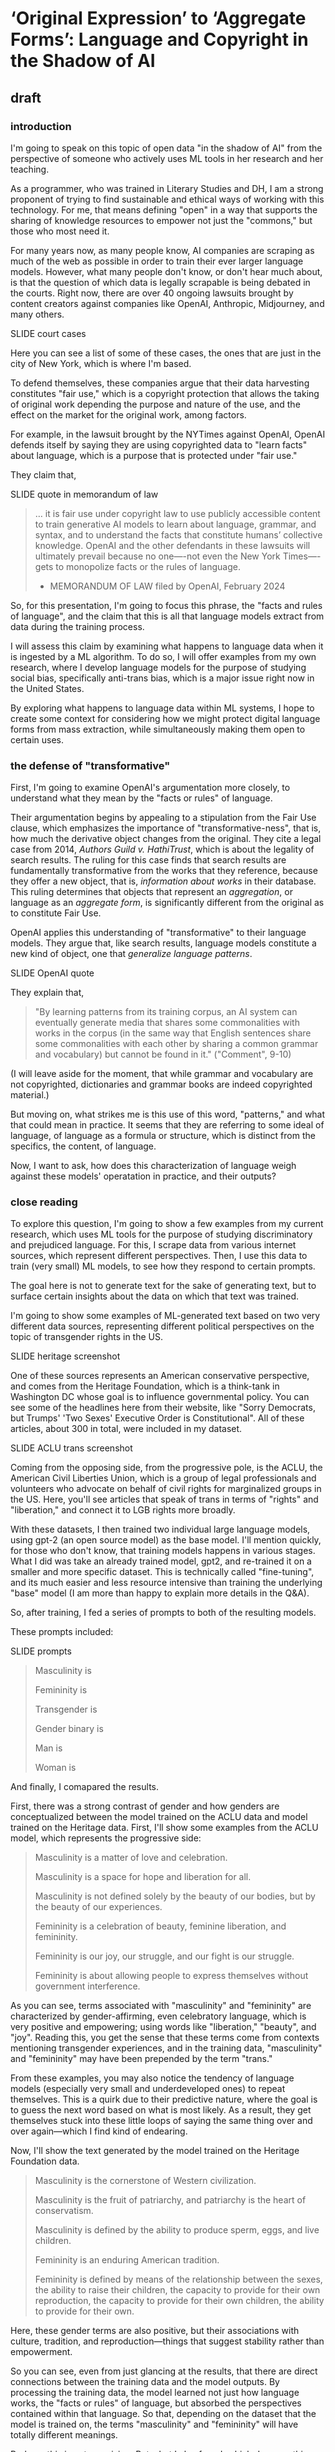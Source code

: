 * ‘Original Expression’ to ‘Aggregate Forms’: Language and Copyright in the Shadow of AI

** draft

*** introduction
I'm going to speak on this topic of open data "in the shadow of AI"
from the perspective of someone who actively uses ML tools in her
research and her teaching.

As a programmer, who was trained in Literary Studies and DH, I am a
strong proponent of trying to find sustainable and ethical ways of
working with this technology. For me, that means defining "open" in a
way that supports the sharing of knowledge resources to empower not
just the "commons," but those who most need it.

For many years now, as many people know, AI companies are scraping as
much of the web as possible in order to train their ever larger
language models. However, what many people don't know, or don't hear
much about, is that the question of which data is legally scrapable is
being debated in the courts. Right now, there are over 40 ongoing
lawsuits brought by content creators against companies like OpenAI,
Anthropic, Midjourney, and many others.

    SLIDE court cases

Here you can see a list of some of these cases, the ones that are just
in the city of New York, which is where I'm based.

To defend themselves, these companies argue that their data harvesting
constitutes "fair use," which is a copyright protection that allows
the taking of original work depending the purpose and nature of the
use, and the effect on the market for the original work, among
factors.

For example, in the lawsuit brought by the NYTimes against OpenAI,
OpenAI defends itself by saying they are using copyrighted data to
"learn facts" about language, which is a purpose that is protected
under "fair use."

They claim that,

    SLIDE quote in memorandum of law

#+begin_quote
... it is fair use under copyright law to use publicly accessible
content to train generative AI models to learn about language,
grammar, and syntax, and to understand the facts that constitute
humans’ collective knowledge. OpenAI and the other defendants in these
lawsuits will ultimately prevail because no one—-not even the New York
Times—-gets to monopolize facts or the rules of language.

- MEMORANDUM OF LAW filed by OpenAI, February 2024
#+end_quote

So, for this presentation, I'm going to focus this phrase, the "facts
and rules of language", and the claim that this is all that language
models extract from data during the training process.

I will assess this claim by examining what happens to language data
when it is ingested by a ML algorithm. To do so, I will offer examples
from my own research, where I develop language models for the purpose
of studying social bias, specifically anti-trans bias, which is a
major issue right now in the United States.

By exploring what happens to language data within ML systems, I hope
to create some context for considering how we might protect digital
language forms from mass extraction, while simultaneously making them
open to certain uses.

*** the defense of "transformative"
First, I'm going to examine OpenAI's argumentation more closely, to
understand what they mean by the "facts or rules" of language.

Their argumentation begins by appealing to a stipulation from the Fair
Use clause, which emphasizes the importance of "transformative-ness",
that is, how much the derivative object changes from the original.
They cite a legal case from 2014, /Authors Guild v. HathiTrust/, which
is about the legality of search results. The ruling for this case
finds that search results are fundamentally transformative from the
works that they reference, because they offer a new object, that is,
/information about works/ in their database. This ruling determines
that objects that represent an /aggregation/, or language as an
/aggregate form/, is significantly different from the original as to
constitute Fair Use.

OpenAI applies this understanding of "transformative" to their
language models. They argue that, like search results, language models
constitute a new kind of object, one that /generalize language
patterns/.

    SLIDE OpenAI quote

They explain that,

#+begin_quote
"By learning patterns from its training corpus, an AI system can
eventually generate media that shares some commonalities with works in
the corpus (in the same way that English sentences share some
commonalities with each other by sharing a common grammar and
vocabulary) but cannot be found in it." ("Comment", 9-10)
#+end_quote

(I will leave aside for the moment, that while grammar and vocabulary
are not copyrighted, dictionaries and grammar books are indeed
copyrighted material.)

But moving on, what strikes me is this use of this word, "patterns,"
and what that could mean in practice. It seems that they are referring
to some ideal of language, of language as a formula or structure,
which is distinct from the specifics, the content, of language.

Now, I want to ask, how does this characterization of language weigh
against these models' operatation in practice, and their outputs?

*** close reading
To explore this question, I'm going to show a few examples from my
current research, which uses ML tools for the purpose of studying
discriminatory and prejudiced language. For this, I scrape data from
various internet sources, which represent different perspectives.
Then, I use this data to train (very small) ML models, to see how they
respond to certain prompts.

The goal here is not to generate text for the sake of generating text,
but to surface certain insights about the data on which that text was
trained.

I'm going to show some examples of ML-generated text based on two very
different data sources, representing different political perspectives
on the topic of transgender rights in the US.

    SLIDE heritage screenshot

One of these sources represents an American conservative perspective,
and comes from the Heritage Foundation, which is a think-tank in
Washington DC whose goal is to influence governmental policy. You can
see some of the headlines here from their website, like "Sorry
Democrats, but Trumps' 'Two Sexes' Executive Order is Constitutional".
All of these articles, about 300 in total, were included in my
dataset. 

    SLIDE ACLU trans screenshot

Coming from the opposing side, from the progressive pole, is the ACLU,
the American Civil Liberties Union, which is a group of legal
professionals and volunteers who advocate on behalf of civil rights
for marginalized groups in the US. Here, you'll see articles that
speak of trans in terms of "rights" and "liberation," and connect it
to LGB rights more broadly.

With these datasets, I then trained two individual large language
models, using gpt-2 (an open source model) as the base model. I'll
mention quickly, for those who don't know, that training models
happens in various stages. What I did was take an already trained
model, gpt2, and re-trained it on a smaller and more specific dataset.
This is technically called "fine-tuning", and its much easier and less
resource intensive than training the underlying "base" model (I am
more than happy to explain more details in the Q&A).

So, after training, I fed a series of prompts to both of the resulting
models.

These prompts included:

    SLIDE prompts

#+begin_quote
Masculinity is

Femininity is

Transgender is

Gender binary is

Man is

Woman is
#+end_quote

And finally, I comapared the results.

First, there was a strong contrast of gender and how genders are
conceptualized between the model trained on the ACLU data and model
trained on the Heritage data. First, I'll show some examples from the
ACLU model, which represents the progressive side:

#+begin_quote
Masculinity is a matter of love and celebration.

Masculinity is a space for hope and liberation for all.

Masculinity is not defined solely by the beauty of our bodies, but by
the beauty of our experiences.

Femininity is a celebration of beauty, feminine liberation, and
femininity.

Femininity is our joy, our struggle, and our fight is our struggle.

Femininity is about allowing people to express themselves without
government interference.
#+end_quote

As you can see, terms associated with "masculinity" and "femininity"
are characterized by gender-affirming, even celebratory language,
which is very positive and empowering; using words like "liberation,"
"beauty", and "joy". Reading this, you get the sense that these terms
come from contexts mentioning transgender experiences, and in the
training data, "masculinity" and "femininity" may have been prepended
by the term "trans."

From these examples, you may also notice the tendency of language
models (especially very small and underdeveloped ones) to repeat
themselves. This is a quirk due to their predictive nature, where the
goal is to guess the next word based on what is most likely. As a
result, they get themselves stuck into these little loops of saying
the same thing over and over again---which I find kind of endearing.

Now, I'll show the text generated by the model trained on the Heritage
Foundation data.

#+begin_quote
Masculinity is the cornerstone of Western civilization.

Masculinity is the fruit of patriarchy, and patriarchy is the heart
of conservatism.

Masculinity is defined by the ability to produce sperm, eggs, and live
children.

Femininity is an enduring American tradition.

Femininity is defined by means of the relationship between the sexes,
the ability to raise their children, the capacity to provide for their
own reproduction, the capacity to provide for their own children, the
ability to provide for their own.
#+end_quote

Here, these gender terms are also positive, but their associations
with culture, tradition, and reproduction---things that suggest
stability rather than empowerment.

So you can see, even from just glancing at the results, that there are
direct connections between the training data and the model outputs. By
processing the training data, the model learned not just how language
works, the "facts or rules" of language, but absorbed the perspectives
contained within that language. So that, depending on the dataset that
the model is trained on, the terms "masculinity" and "femininity" will
have totally different meanings.

Perhaps this is not surprising. But what I also found, which deepens
this a little bit, is that gendered terms reveal investments in other,
seemingly unrelated or benign terms.

    SLIDE subjective

For example, the Heritage Foundation model kept repeating the term
"subjectivity" when it mentions gender:

#+begin_quote
Masculinity is a subjective self-perception, not a universal
concept.

Femininity is a subjective, internal sense of self.

The gender binary is a subjective, malleable, and often incorrect
idea.

The gender binary is a subjective, internal, and often transitory
concept.

The gender binary is a subjective, grammatically incorrect and
illogical concept that conflates sex and gender identity.
#+end_quote

If you're familiar with American conservative viewpoint---that gender
binary is based firmly on biology---you may notice that these examples
don't reflect that view. Rather, they represent the a progressive view
of the gender binary which asserts that gender is based on aspects of
identity beyond just biology.

The reason for this, I believe, is that this particular term,
"subjective" /does not/ describe the conservative position. Rather, it
describes a conservative frame for the progressive position. In other
words, it represents what a transphobic person thinks a progressive
person thinks gender is---as something insubstantial, as a feeling.

This explains why there is a curious hint of contempt in some of the
examples, which use terms like "illogical" and "incorrect" alongside
"subjective." These are traces of derision which are sustained from
the training data.

In the model outputs then, we see not just a single perspective of
gender, but a /flattening/ of perspectives into a single statement.
From the training data, there are distinct expressions, distinct
viewpoints, which in the model, have been aggregated into an
apparently univocal utterance.

Clearly, this language presents a different kind of object from that
which OpenAI claims falls under the protection of "fair use." In
addition to absorbing the "rules and facts" of language, the model
also takes up the perspective of the training data. And, crucially,
depending on whose viewpoints have been absorbed into the language
model, this can be dangerous for vulnerable groups, like trans people.

So, language in this form, in an /aggregate form/, the so called
"facts and rules" of language come hand in hand with specific
perspectives, and sometimes distinct perspectives.

This flattening or amalgamation of perspectives has major effect on
how we might approach data in the "shadow of AI," taking a quote from
this panel's title.

While existing copyright law seeks to protect expression, what is
sometimes called "original expression" and sometimes called
"intellectual property," maybe, in the shadow of AI, we ought to think
more about protecting certain groups or communities which the data
pertains to.

There is some compelling work exploring this area, especially coming
from data sovereignty movements in the global south. These groups
offer new data licensing schemes that consider data rights in terms of
the community. They offer some inspiration for thinking about how we
might move toward more need-based forms of data licensing.

   SLIDE nwulite license

For example, the Nwulite Obodo license, which was developed by a team
of researchers in Pretoria, South Africa, offers different tiers of
permissions based on who is using the data. Users who are from
developing countries can use the model freely, while other users must
either pay or commit to releasing their derivatives under the same
license.

    SLIDE questions
    
They share some questions which helps to identify the level of access
that potential users ought to have:

#+begin_quote
How do I ensure that others like me who want to use outputs and other
datasets from my project/work are able to do so?

Should those who own or have effective and working access to compute
and other infrastructure have the same kind of access to my outputs as
those who do not have? 
#+end_quote

Here, the idea is prioritizing consideration of the resources and
purposes of those who want to use the data. So that the permissions
for big tech company, would differ from those to a community educator.

Licenses like the Nwulite Odobo are specific to the vulnerabilities of
the groups they pertain to (in this case, to speakers of African
languages), and I don't think that would work for any case, such as
for data about trans people.

But the way they think about data, prioritizing questions about access
and community, over originality or "expression," makes a lot of sense
for language that takes aggregate forms.

Thank you.

** writing notes
*** ACLU close reading
From the other side, the ACLU-generated text, we see the exact same
phenomenon. Instead of "subjective", however, the investment is in the
term "reality." 

#+begin_quote
Masculinity is real and meaningful.

Transgenderism is a false ideology that is not real and that is
opposed by the very people who seek to deny that freedom and equality
for all.

The gender binary is not real, it is real, and it is real.

The gender binary is not a binary, it is a reality within us.

The gender binary is not an accepted reality, but one that is accepted
by a wide swath of people.
#+end_quote

Here there is more ambivalence around the term "real", which depends
on whether it is being asserted in a positive way, such as
"Masculinity is real," or within a negative construction, such as
"Transgenderism is a false ideology that is not real."

In a couple of the examples, this ambivalence is directly at odds. For
example, in this amusing construction, "The gender binary is not real,
it is real, and it is real."


*** "comments" quotes on original/copying

"synthesize similar data which yield increasingly compelling novel
media"

"nobody looking to read a specific webpage contained in the corpus
used to train an AI system can do so by studying the AI system or its
outputs"


"does copyright law’s protection of an author’s original expression
impede AI systems from generating insights about that expression?"
("Comments" 3).

*** aclu quotes

#+begin_quote
Masculinity is a matter of love and celebration.

Masculinity is real and meaningful.

Masculinity is our right.

Masculinity is sacred.

Femininity is a battle, a fight, fought for equal pay.

Femininity is our joy, our struggle, and our fight is our struggle.

Femininity is about allowing people to express themselves without
government interference.

Femininity is great for all, but not great for some.

Transgenderism is a false ideology that is not real and that is
opposed by the very people who seek to deny that freedom and equality
for all.

Transgender is a very individualized experience.

Transgender is people have the right to live authentically, whether we
have a body or a body.

Transgender is not a new category of discrimination.

The gender binary is not real, it is real, and it is real.

The gender binary is a very individualized form of identity.

The gender binary is also crucial to understanding that Black women of
color have been disproportionately likely to experience violence from
other Black women of color, which is anemic to the broader fight for
gender justice.

The gender binary is not a binary, it is a reality within us.

Men are more likely than other trans people to experience violence,
abuse, and abuse from cisgender men and other people.

#+end_quote

*** heritage quotes
Expected masc/fem/trans:

#+begin_quote
Masculinity is the cornerstone of Western civilization.

Masculinity is the fruit of patriarchy, and patriarchy is the heart
of conservatism.

Transgenderism is a false concept, as every rational person knows.

Transgenderism is a messy one.

Transgender people are, on average, larger, stronger and larger,
stronger, per muscle mass.

"Women are trying to make mockery illegal."

"Women are not rational beings."

"Women are not like men or women, who are often oppressed by men, but
women who respond to their own natural inclination toward them."
#+end_quote

Unexpected masc/fem/trans:

#+begin_quote
Masculinity is a subjective self-perception, not a universal concept."

Femininity is a subjective, internal sense of self.

Masculinity is a weight.

Femininity is defined by the term “queer of the material,” or ‘queer
of the material,” or ‘queer of the material,” especially in the form
of expressive individualism.

Transgender is a fluid, and biological sex is fluid. 

Transgender people are, on average, larger, stronger and more violent
than nonbinary people.

The gender binary is a pejorative term for those who “deny” a
person’s biological sex.

The gender binary is a subjective, psychological, and sometimes
physical construct that masquerates as a social construct.

The gender binary is a subjective, grammatically incorrect and
illogical concept that conflates sex and gender identity.

Men are inherently vulnerable to sexual assault.

#+end_quote

Funny ones:

#+begin_quote
"Transgenderism is a messy, messy, and messy history."

"Transgender people are much like Percy Shelley or Hugh Hefner."

"Men are, after all, biologically males."

#+end_quote
*** gpt2
#+begin_quote
We don't have to be a man, we don't have to be a woman, we are all
capable of being masculine.



#+end_quote

*** bank



Big Tech developers who are currently taking openly accessible data
(which is still protected under copyright), as the training material
for their latest language models. It will consider the legal cases
pending against Microsoft in particular, and consider some of the
policy proposals that OpenAI, their subsidiary, has made to the US
government, for what they call "democratic AI".

I started doing this research because I wanted to understand how they
justified taking massive amounts of data, without compensating content
creators, and privatizing the outputs of that data, without taking
responsibility for how those outputs affect the livelihoods of content
creators. What I found is that the justification relies on an argument
for freedom, which, perhaps unsurprisingly, relies on a claim a threat
to the country. Here, the emphasis comes from contrasting the US with
China. I close with some suggestions for building "open" work within
these constraints.

So I begin.


Before I go into current perspectives on the meaning of "open", will
discuss "fair use," which is a crucial concept for understanding how
even sources that are technically closed, or protected by copyright,
can be "open" under certain conditions.

"Fair use," as I'm sure many of you know, protects certain usages of
copyrighted data according to specific conditions, which have to do
with how much data is taken, how much it is altered, the use of the
data (such as educational or commercial), and how the use affects
marketability of the original. Historically, this has protected uses
like quoting sentences from a book, or making a copy for educational
or research purposes purposes, or creating a parody. A parody, for
example, is considered "highly transformative", that in no way can
substitute for the original.

Legality considers a balance between transformative status and
commercial effects. With the rise of the internet in the 90s and early
2000s, new lawsuits started appearing about whether search engines
counted as fair use. The rulings generally agreed that search engines
are fair use because they make "highly transformative" use of the
data, and only provide partial access to that data in the search
results. 
A major, perhaps the most substantial, concern in determining fair use
cases is whether the final product competes with or affects the
commercial value in any way of the original. And this makes sense,
because copyright, after all, exists precisely to protect content
creators.

As you might imagine, this is a perspective wholly neglected by tech
companies who violate copyright to train their machine learning
models.

Companies like "OpenAI", which have both "open" and "ai" in the name,
are misleading. They are not "open" (offering closed, proprietary
models) and they are not "ai" (but rather generators based on
statistical predications).

**** commericalization 
Before going into that argumentation, I will point out what they do
say about commercialization, and specifically, how content creators
ought to be compensated. This is a point that is slightly buried in
the document, in a footnote in a later section. In this section, they
argue that concerns about compensation, what they call "distributive
claims", are outside the responsibility of big tech companies. They
argue, for example, that:

#+begin_quote
"... this concern falls into a broader category of concerns about the
relationship between automation, labor, and economic growth"

"... we believe that such distributive claims are most efficiently
addressed through taxation and redistribution, rather than copyright
policy."
#+end_quote

After this sentence, they refer to a footnote, which contains a single
citation to a legal paper from 1994, entitled, "Why the Legal System
Is Less Efficient than the Income Tax in Redistributing Income."

    SLIDE WHY THE LEGAL SYSTEM... paper screenshot

This paper, which compares legal system versus the income tax system
as a means for distributing wealth, finds that the income tax system
is more efficient due to ability to apply formulas universally. The
footnote provides a single quote from the paper, that
"[R]edistribution through legal rules offers no advantage over
redistributions through the income tax system and is typically less
efficient." Besides this quote, it offers no additional information
about how such redistribution would work, if everyone would be taxed,
or just AI companies (somehow doubtful), and if everyone would receive
payments (As Sam Altman has discussed the potential for UBI or
"Universal Basic Income"), or, whether payments would go only to
content creators. My guess is that taxes would increase for everyone
in order to support content creators.

**** fair use, campbell case
#+begin_quote
Although such transformative use is not absolutely necessary for a
finding of fair use, the goal of copyright, to promote science and the
arts, is generally furthered by the creation of transformative works.
Such works thus lie at the heart of the fair use doctrine's guarantee
of breathing space within the confines of copyright, and the more
transformative the new work, the less will be the significance of
other factors, like commercialism, that may weigh against a finding of
fair use. (/Campbell v. Acuff-Rose Music/ 1994)
#+end_quote

Here, they citing a passage from a court case that defends parody
(Campbell v. Acuff-Rose Music) as fair use. In that case, which was
argued at the Supreme Court in 1994, the ruling states that "the more
transformative the new work, the less will be the significance of
other factors, like commercialism, that may weigh against a finding of
fair use."

Building on this, OpenAI focus the majority of their argument on the
transformative nature of AI systems.

Moving back to copyright, and to the so-called "highly transformative"
nature of AI systems, I will now consider OpenAI's specific arguments
regarding this criterion.

**** word vectors
Basically, inside every language model, exists a kind of dictionary.
This dictionary consists of individual words (every single word that
is present in the training corpus), and each word is appended not by a
definition in human language, but by a definition in computer
language, with numbers. These numbers which append each word,
represent probabilities between that word and /every single other word
in the corpus/. They are long, very long (and this is why language
models are caled "large") lists of probabilities. So, inside the
language model, each word is defined not by what it represents in
itself, but by its relation to every other word in the corpus.

/For example, the word "cat" will have a series of numbers that
closely resembles the series of numbers that append the word,
"kitten," and not as close to the numbers that represent "dog." Still,
the numbers for "cat" and "dog" will be much closer to each other than
the numbers that represent "flower," for example./

Here is an example of the famous formula that introduced the concept
of the long list of numbers, known technically as "word vectors" to
the world.

#+begin_quote
King - Man + Woman = Queen

Mikolov et al., "Distributed Representations of Words and Phrases and
their Compositionality", 2013.
#+end_quote

I always like to show this formula, because it illustrates exactly the
reason why we need more humanists (or more humanist training) involved
in engineering and computer science research.

The formula showcases power of word vectors: that they can be used
determine word meaning through calculations. In other words, if every
word is transformed into a numerical representation, we can do math
with language. We start with the vector for the word "King," that is,
a numerical representation of what "King" means in relation to every
other word. If, from the vector of "King," we subtract the vector of
"Man," and add that of "Woman," we will arrive at the vector for the
word "Queen."

Nevermind that the formula relies on gender role and identity as
symmetrically opposed and universally true, the idea is that word
meaning can be reliably computed.

And this is why, OpenAI argue, their product is "highly
transformative," because it turns words into numerical forms that
represent meaning as a kind of statistic.
*** move to draft
The concept of "open" relies on commercialization, fear mongering,
single perspective. 
- "freedom to learn"
- unfettered vs fair use

  

What has been "fair use"
- databases, search results "transformative"
- without affecting marketability

How OpenAI defines "open":
- the name itself, the original mission, share code and patents with
  the world.
- more recently, open aligned with "freedom to learn"
  - anthropomophizing machine learning.
  - "freedom of intelligence" -- "freedom to access and benefit" 
- associated with innovation
  - monopolizing practices (Big Tech prominence)
  - "innovation & adoption" (congressional hearing may 8)
  - Telecommunications Act 1996: deregulated internet for
    consolidation of telecommunications companies.
- positioned against authoritarianism and communism.
  - "the ai race" is manufacutred
  - irony: DeepSeek is open source
  - unfettered vs fair use - depends on perspective

What we can do, new licenses to reflect the moment.

We need new licenses to protect our data. And smaller projects.
Building off their foundation models to make something smaller.
Innovate. Like DeepSeek.

"Non-expressive use" - what happens when language is distilled into a
statistical measure? Is this non-expressive?

The arguments that statistics of language are facts, not expression,
and therefore can be extracted and monetized -- this is what we have
to push against.

A vector is its own expression, that is subject to protection. 

** reading notes
*** Chandrasekhar 2025
- how do copyleft licenses transfer to datasets, models, tokens?
- EleutherAI developing the Pile V2
- Problem isn't that data is used without compensation, but that
  products/outcomes are not contributed back to the commons (19).
- are parameter's "transformative"?
- The issue becomes: who has the ability to create? To use the GPUs.
- alternative licenses:
  - Nwulite Odobo "dual regime" - free for users in developing
    countries, multiple licensors for a dataset
  - Kaitiakitanga - royalties go to community, community ownership
- language is extractive, indigenous communities know this. 
*** The Author’s Guild v. Hathitrust, 2014
"A district court ruled that libraries that provided a search engine
company (Google) with books to scan were protected by fair use when
the libraries later used the resulting digital scans for three
purposes: preservation, a full-text search engine, and electronic
access for disabled patrons who could not read the print versions. On
appeal, the Second Circuit affirmed fair use as to the full-text
database (“a quintessentially transformative use”) and as to use of
text in formats accessible to print-disabled people (although not a
transformative use, it is still considered a fair use based on the
Betamax decision), but remanded the issue of fair use for long-term
preservation of books." ("Summaries of Fair Use Cases", Standford
Libraries)

*** Authors Guild v. Google, Inc., No. 13-4829 (2d Cir. 2015)
"Google made digital copies of millions of books submitted to it by
libraries, scanned them and made them available to search through its
Google Books service, so that users could—for free—identify relevant
words, terms, or snippets from the scanned text. Google also allowed
participating libraries to retain the copies they submitted. Important
factors: Google’s digitization was deemed a transformative use because
it provided limited information about the books without allowing users
more complete access to the works." ("Summaries of Fair Use Cases",
Standford Libraries)

*** “Winning the AI Race: Strengthening US Capabilities in Computing and Innovation.Sam Altman, Testimony, May 8:
- May 8 congressional hearing titled “Winning the AI Race:
  Strengthening US Capabilities in Computing and Innovation.”
- OpenAI CEO Sam Altman, Microsoft President Brad Smith, AMD CEO Dr.
  Lisa Su, and CoreWeave CEO Michael Intrator speaking to the Senate
  Commerce Committee.
- Argument: that the US requires free rein (low regulation) to defeat
  China in the "AI Race", we will know we win the race if we can
  innovate and export" 
- Cruz:
  - position: regulation is "needless" and "orwellian",
    "paternalistic". 
  - Cruz's contradictory language frames US as free, Europe and China
    as authoritarian.
    - Cruz's language contrasts "entrepreneurial freedom and
      technological innovation" against "command-and-control policies
      of Europe".
  - Drawing from history of the internet, which was developed with
    relatively low regulation in the USA.
    - Telecommunications Act of 1996 that promoted competition via
      deregulation, (but in reality, smoothed the road for
      consolidation, "going against its very stated intention by
      indirectly restricting newcomer access to broadcasting"
      (wikipedia, "Telecommunications Act of 1996")
  - Referring to Biden and some state legislatures: "They want a
    testing regime... seemingly something out of Orwell ... as if AI
    engineers lack the intelligence to responsibly build AI without
    the bureaucrats"
  - "U.S. dominance in AI depends on two factors: innovation and
    adoption."
- Altman:
  - vetting systems would be "disastrous" for industry, "sensible
    regulation that does not slow us down"
- Smith, microsoft president:
  - the way to know we've won the "race" is if our tech is broadly
    adopted.

*** NYTimes complaint
- NYT complaint argues that OpenAI "stea[s] audiences away from it",
  that outputs "compete", "closely mimic" NYT articles, and that the
  work is not "transformative". (page 4).


--> argumment seems to be about outputs being copies, when should be
about inputs?

*** 2018 OpenAI press release, december 12 2018, "Introducing OpenAI"
- OpenAI started as a nonprofit, and raised money with promises to
  share their products freely:
  - "Researchers will be strongly encouraged to publish their work,
    whether as papers, blog posts, or code, and our patents⁠ (if any)
    will be shared with the world" (OpenAI 12/11/2018 press release).

*** 2025 "OpenAI’s proposals for the U.S. AI Action Plan" march 13, 2025
- "we must ensure that people have freedom of intelligence, by which
  we mean the freedom to access and benefit from AI as it advances"
- "freedom-focused policy proposals"
- "neutralizes potential PRC benefit from American AI companies having
  to comply with overly burdensome state laws."
  - "freedom to innovate" regulations
  - "copyright strategy that promotes the freedom to learn"
    - "secure Americans’ freedom to learn from AI"
    - "avoid forfeiting our AI lead to the PRC"
  - "export strategy"
  - develop infrastructure
  - adoption by government

*** 2025 OSTP OSTP proposal, march 13, 2025
- Office of Science and Technology Policy proposal
- proposals to help OSTP develop "AI Action Plan ... that ensure[s]
  that American-led AI built on democratic principles continues to
  prevail over CCP-build autocratic, authoritarian AI".
- "democratic AI"
  - "a free market promoting free and fair competition.
  - "freedom for developers and users to work with our tools"
  - "preventing government use... to amass power and control their
    citizens"
- Deepseek is a threat because "simultaneously state-subsidized,
  state-controlled, and fully available... cost[ing] users privacy and
  security."
- point #3: "Copyright: Promoting the Freedom to Learn"
  - need to use copyrighted material to compete with China, a "matter
    of national security."
  - contradiction between China's "unfettered access" vs OpenAI's
    "fair use":
    - "Applying the fair use doctrine to AI is not only a matter of
      American competitiveness-—it’s a matter of national security.
      The rapid advances seen with the PRC’s DeepSeek, among other
      recent developments, show that America’s lead on frontier AI is
      far from guaranteed. Given concerted state support for critical
      industries and infrastructure projects, there’s little doubt
      that the PRC’s AI developers will enjoy unfettered access to
      data—including copyrighted data—that will improve their models.
      If the PRC’s developers have unfettered access to data and
      American companies are left without fair use access, the race
      for AI is effectively over. America loses, as does the success
      of democratic AI. Ultimately, access to more data from the
      widest possible range of sources will ensure more access to more
      powerful innovations that deliver even more knowledge" (10-11). 
*** 2023(?) OpenAI Comments on Intellectual Property Protection for Artificial Intelligence Innovation
- argue that, “Under current law, training AI systems constitutes fair
  use”
  - argument for fair use hinges on "transformative" use of copyrighted work
    - citing a passage from a court case that defends parody (Campbell
      v. Acuff-Rose Music) as fair use to argue that AI outputs are
      "highly transformative"
    - input data: copyrighted works become statistical patterns,
      “non-expressive”"
    - output data: nobody can use AI to read the specific webpages
      they are trained on: they will still go to NYTimes to read the
      news. (debatable).
- "mission is to ensure that artificial general intelligence (“AGI”)
  benefits all of humanity”"
- anthropomorphize AI training into human learning:
  - “does copyright law’s protection of an author’s original
    expression impede AI systems from generating insights about that
    expression?”
  - ““training” refers to the process by which an AI model learns
    patterns”
- “Authors may object that the outputs of generative AI systems will
  harm the value of their works. We address this objection in Section
  II.”
  - “Distributive Issues from AI-Generated Non-Infringing Works Should
    Be Addressed by Other Policies”
  - “this concern falls into a broader category of concerns about the
    relationship  between automation, labor, and economic growth”
  - "we believe that such distributive claims are most efficiently
    addressed through taxation and redistribution, rather than
    copyright policy.”
    - “Louis Kaplow & Steven Shavell, Why the Legal System Is Less
      Efficient than the Income Tax  in Redistributing Income, 23 J.
      Legal Stud. 667 (1994) (“[R]edistribution through legal rules
      offers no  advantage over redistributions through the income tax
      system and is typically less efficient.”).”

